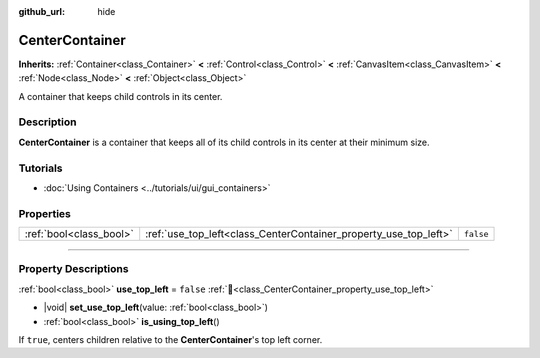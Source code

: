 :github_url: hide

.. DO NOT EDIT THIS FILE!!!
.. Generated automatically from Redot engine sources.
.. Generator: https://github.com/Redot-Engine/redot-engine/tree/master/doc/tools/make_rst.py.
.. XML source: https://github.com/Redot-Engine/redot-engine/tree/master/doc/classes/CenterContainer.xml.

.. _class_CenterContainer:

CenterContainer
===============

**Inherits:** :ref:`Container<class_Container>` **<** :ref:`Control<class_Control>` **<** :ref:`CanvasItem<class_CanvasItem>` **<** :ref:`Node<class_Node>` **<** :ref:`Object<class_Object>`

A container that keeps child controls in its center.

.. rst-class:: classref-introduction-group

Description
-----------

**CenterContainer** is a container that keeps all of its child controls in its center at their minimum size.

.. rst-class:: classref-introduction-group

Tutorials
---------

- :doc:`Using Containers <../tutorials/ui/gui_containers>`

.. rst-class:: classref-reftable-group

Properties
----------

.. table::
   :widths: auto

   +-------------------------+------------------------------------------------------------------+-----------+
   | :ref:`bool<class_bool>` | :ref:`use_top_left<class_CenterContainer_property_use_top_left>` | ``false`` |
   +-------------------------+------------------------------------------------------------------+-----------+

.. rst-class:: classref-section-separator

----

.. rst-class:: classref-descriptions-group

Property Descriptions
---------------------

.. _class_CenterContainer_property_use_top_left:

.. rst-class:: classref-property

:ref:`bool<class_bool>` **use_top_left** = ``false`` :ref:`🔗<class_CenterContainer_property_use_top_left>`

.. rst-class:: classref-property-setget

- |void| **set_use_top_left**\ (\ value\: :ref:`bool<class_bool>`\ )
- :ref:`bool<class_bool>` **is_using_top_left**\ (\ )

If ``true``, centers children relative to the **CenterContainer**'s top left corner.

.. |virtual| replace:: :abbr:`virtual (This method should typically be overridden by the user to have any effect.)`
.. |const| replace:: :abbr:`const (This method has no side effects. It doesn't modify any of the instance's member variables.)`
.. |vararg| replace:: :abbr:`vararg (This method accepts any number of arguments after the ones described here.)`
.. |constructor| replace:: :abbr:`constructor (This method is used to construct a type.)`
.. |static| replace:: :abbr:`static (This method doesn't need an instance to be called, so it can be called directly using the class name.)`
.. |operator| replace:: :abbr:`operator (This method describes a valid operator to use with this type as left-hand operand.)`
.. |bitfield| replace:: :abbr:`BitField (This value is an integer composed as a bitmask of the following flags.)`
.. |void| replace:: :abbr:`void (No return value.)`
